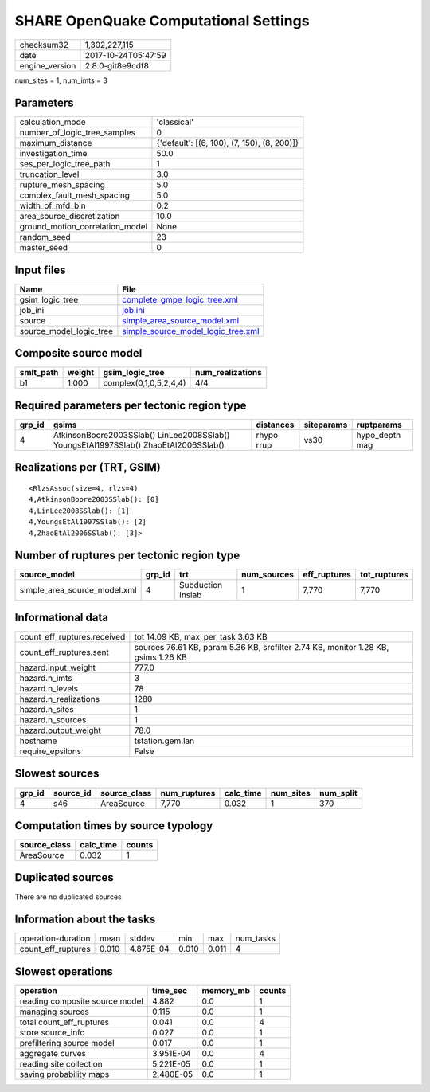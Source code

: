 SHARE OpenQuake Computational Settings
======================================

============== ===================
checksum32     1,302,227,115      
date           2017-10-24T05:47:59
engine_version 2.8.0-git8e9cdf8   
============== ===================

num_sites = 1, num_imts = 3

Parameters
----------
=============================== ===========================================
calculation_mode                'classical'                                
number_of_logic_tree_samples    0                                          
maximum_distance                {'default': [(6, 100), (7, 150), (8, 200)]}
investigation_time              50.0                                       
ses_per_logic_tree_path         1                                          
truncation_level                3.0                                        
rupture_mesh_spacing            5.0                                        
complex_fault_mesh_spacing      5.0                                        
width_of_mfd_bin                0.2                                        
area_source_discretization      10.0                                       
ground_motion_correlation_model None                                       
random_seed                     23                                         
master_seed                     0                                          
=============================== ===========================================

Input files
-----------
======================= ==========================================================================
Name                    File                                                                      
======================= ==========================================================================
gsim_logic_tree         `complete_gmpe_logic_tree.xml <complete_gmpe_logic_tree.xml>`_            
job_ini                 `job.ini <job.ini>`_                                                      
source                  `simple_area_source_model.xml <simple_area_source_model.xml>`_            
source_model_logic_tree `simple_source_model_logic_tree.xml <simple_source_model_logic_tree.xml>`_
======================= ==========================================================================

Composite source model
----------------------
========= ====== ====================== ================
smlt_path weight gsim_logic_tree        num_realizations
========= ====== ====================== ================
b1        1.000  complex(0,1,0,5,2,4,4) 4/4             
========= ====== ====================== ================

Required parameters per tectonic region type
--------------------------------------------
====== ==================================================================================== ========== ========== ==============
grp_id gsims                                                                                distances  siteparams ruptparams    
====== ==================================================================================== ========== ========== ==============
4      AtkinsonBoore2003SSlab() LinLee2008SSlab() YoungsEtAl1997SSlab() ZhaoEtAl2006SSlab() rhypo rrup vs30       hypo_depth mag
====== ==================================================================================== ========== ========== ==============

Realizations per (TRT, GSIM)
----------------------------

::

  <RlzsAssoc(size=4, rlzs=4)
  4,AtkinsonBoore2003SSlab(): [0]
  4,LinLee2008SSlab(): [1]
  4,YoungsEtAl1997SSlab(): [2]
  4,ZhaoEtAl2006SSlab(): [3]>

Number of ruptures per tectonic region type
-------------------------------------------
============================ ====== ================= =========== ============ ============
source_model                 grp_id trt               num_sources eff_ruptures tot_ruptures
============================ ====== ================= =========== ============ ============
simple_area_source_model.xml 4      Subduction Inslab 1           7,770        7,770       
============================ ====== ================= =========== ============ ============

Informational data
------------------
=========================== ==================================================================================
count_eff_ruptures.received tot 14.09 KB, max_per_task 3.63 KB                                                
count_eff_ruptures.sent     sources 76.61 KB, param 5.36 KB, srcfilter 2.74 KB, monitor 1.28 KB, gsims 1.26 KB
hazard.input_weight         777.0                                                                             
hazard.n_imts               3                                                                                 
hazard.n_levels             78                                                                                
hazard.n_realizations       1280                                                                              
hazard.n_sites              1                                                                                 
hazard.n_sources            1                                                                                 
hazard.output_weight        78.0                                                                              
hostname                    tstation.gem.lan                                                                  
require_epsilons            False                                                                             
=========================== ==================================================================================

Slowest sources
---------------
====== ========= ============ ============ ========= ========= =========
grp_id source_id source_class num_ruptures calc_time num_sites num_split
====== ========= ============ ============ ========= ========= =========
4      s46       AreaSource   7,770        0.032     1         370      
====== ========= ============ ============ ========= ========= =========

Computation times by source typology
------------------------------------
============ ========= ======
source_class calc_time counts
============ ========= ======
AreaSource   0.032     1     
============ ========= ======

Duplicated sources
------------------
There are no duplicated sources

Information about the tasks
---------------------------
================== ===== ========= ===== ===== =========
operation-duration mean  stddev    min   max   num_tasks
count_eff_ruptures 0.010 4.875E-04 0.010 0.011 4        
================== ===== ========= ===== ===== =========

Slowest operations
------------------
============================== ========= ========= ======
operation                      time_sec  memory_mb counts
============================== ========= ========= ======
reading composite source model 4.882     0.0       1     
managing sources               0.115     0.0       1     
total count_eff_ruptures       0.041     0.0       4     
store source_info              0.027     0.0       1     
prefiltering source model      0.017     0.0       1     
aggregate curves               3.951E-04 0.0       4     
reading site collection        5.221E-05 0.0       1     
saving probability maps        2.480E-05 0.0       1     
============================== ========= ========= ======